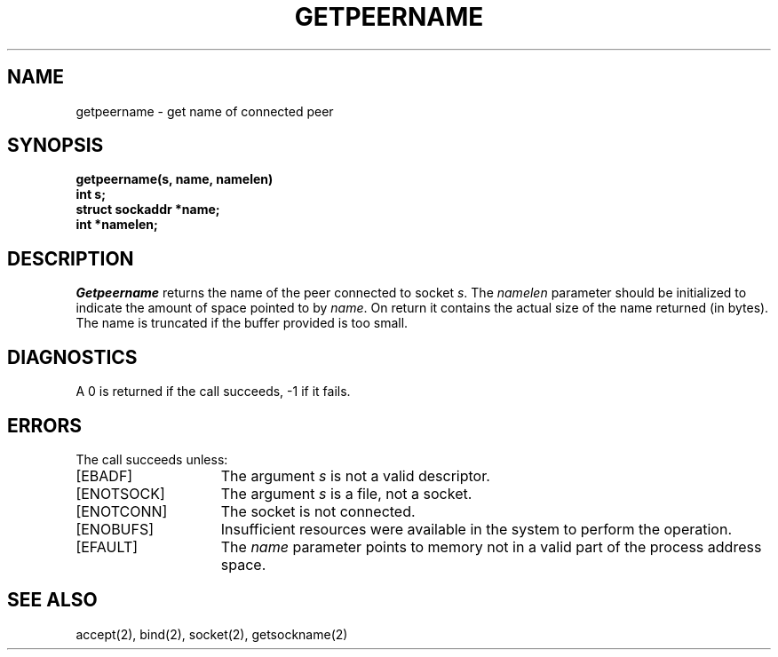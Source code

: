 .\" Copyright (c) 1983 The Regents of the University of California.
.\" All rights reserved.
.\"
.\" Redistribution and use in source and binary forms are permitted
.\" provided that the above copyright notice and this paragraph are
.\" duplicated in all such forms and that any documentation,
.\" advertising materials, and other materials related to such
.\" distribution and use acknowledge that the software was developed
.\" by the University of California, Berkeley.  The name of the
.\" University may not be used to endorse or promote products derived
.\" from this software without specific prior written permission.
.\" THIS SOFTWARE IS PROVIDED ``AS IS'' AND WITHOUT ANY EXPRESS OR
.\" IMPLIED WARRANTIES, INCLUDING, WITHOUT LIMITATION, THE IMPLIED
.\" WARRANTIES OF MERCHANTABILITY AND FITNESS FOR A PARTICULAR PURPOSE.
.\"
.\"	@(#)getpeername.2	6.3 (Berkeley) %G%
.\"
.TH GETPEERNAME 2 ""
.UC 5
.SH NAME
getpeername \- get name of connected peer
.SH SYNOPSIS
.nf
.PP
.ft B
getpeername(s, name, namelen)
int s;
struct sockaddr *name;
int *namelen;
.fi
.SH DESCRIPTION
.I Getpeername
returns the name of the peer connected to
socket
.IR s .
The
.I namelen
parameter should be initialized to indicate
the amount of space pointed to by
.IR name .
On return it contains the actual size of the name
returned (in bytes).
The name is truncated if the buffer provided is too small.
.SH DIAGNOSTICS
A 0 is returned if the call succeeds, \-1 if it fails.
.SH ERRORS
The call succeeds unless:
.TP 15
[EBADF]
The argument \fIs\fP is not a valid descriptor.
.TP 15
[ENOTSOCK]
The argument \fIs\fP is a file, not a socket.
.TP 15
[ENOTCONN]
The socket is not connected.
.TP 15
[ENOBUFS]
Insufficient resources were available in the system
to perform the operation.
.TP 15
[EFAULT]
The 
.I name
parameter points to memory not in a valid part of the
process address space.
.SH "SEE ALSO"
accept(2), bind(2), socket(2), getsockname(2)
